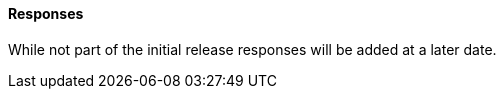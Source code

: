 [[responses]]
==== Responses

While not part of the initial release responses will be added at a later date.